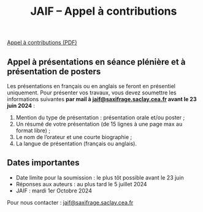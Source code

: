 #+STARTUP: showall
#+OPTIONS: toc:nil
#+title: JAIF -- Appel à contributions

# à venir !

#+begin_center
[[file:media/JAIF2024-CfP.pdf][Appel à contributions (PDF)]]
#+end_center

** Appel à présentations en séance plénière et à présentation de posters

Les présentations en français ou en anglais se feront en présentiel uniquement.
Pour présenter vos travaux, vous devez soumettre les informations suivantes *par mail à [[mailto:jaif@saxifrage.saclay.cea.fr][jaif@saxifrage.saclay.cea.fr]] avant le 23 juin 2024* :
1. Mention du type de présentation : présentation orale et/ou poster ;
2. Un résumé de votre présentation (de 15 lignes à une page max au format libre) ;
3. Le nom de l’orateur et une courte biographie ;
4. La langue de présentation (français ou anglais).

** Dates importantes

- Date limite pour la soumission : le plus tôt possible avant le 23 juin
- Réponses aux auteurs : au plus tard le 5 juillet 2024
- JAIF : mardi 1er Octobre 2024

Pour nous contacter : [[mailto:jaif@saxifrage.saclay.cea.fr][jaif@saxifrage.saclay.cea.fr]]
